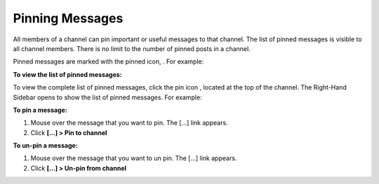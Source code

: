 .. _pinning-messages:

Pinning Messages
================

All members of a channel can pin important or useful messages to that channel. The list of pinned messages is visible to all channel members. There is no limit to the number of pinned posts in a channel.

Pinned messages are marked with the pinned icon, |pinned-icon|. For example:

.. image:: ../../images/pinned-example-channel.png

**To view the list of pinned messages:**

To view the complete list of pinned messages, click the pin icon |pin-icon|, located at the top of the channel. The Right-Hand Sidebar opens to show the list of pinned messages. For example:

.. image:: ../../images/pinned-example-rhs.png

.. |pinned-icon| image:: ../../images/pinned-icon.png
.. |pin-icon| image:: ../../images/pin-icon-black.png

**To pin a message:**

1. Mouse over the message that you want to pin. The [...] link appears.
2. Click **[...] > Pin to channel**

**To un-pin a message:**

1. Mouse over the message that you want to un pin. The [...] link appears.
2. Click **[...] > Un-pin from channel**

